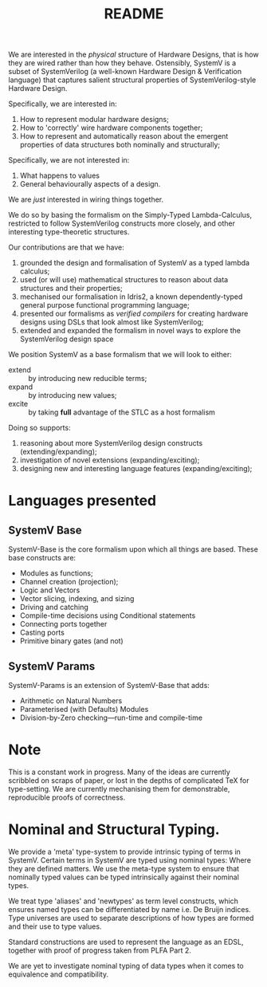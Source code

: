 #+TITLE: README

We are interested in the /physical/ structure of Hardware Designs, that is how they are wired rather than how they behave.
Ostensibly, SystemV is a subset of SystemVerilog (a well-known Hardware Design & Verification language) that captures salient structural properties of SystemVerilog-style Hardware Design.

Specifically, we are interested in:

1. How to represent modular hardware designs;
2. How to 'correctly' wire hardware components together;
3. How to represent and automatically reason about the emergent properties of data structures both nominally and structurally;

Specifically, we are not interested in:

1. What happens to values
2. General behaviourally aspects of a design.

We are /just/ interested in wiring things together.

We do so by basing the formalism on the Simply-Typed Lambda-Calculus, restricted to follow SystemVerilog constructs more closely, and other interesting type-theoretic structures.

Our contributions are that we have:

1. grounded the design and formalisation of SystemV as a typed lambda calculus;
2. used (or will use) mathematical structures to reason about data structures and their properties;
3. mechanised our formalisation in Idris2, a known dependently-typed general purpose functional programming language;
4. presented our formalisms as /verified compilers/ for creating hardware designs using DSLs that look almost like SystemVerilog;
5. extended and expanded the formalism in novel ways to explore the SystemVerilog design space

We position SystemV as a base formalism that we will look to either:

+ extend :: by introducing new reducible terms;
+ expand :: by introducing new values;
+ excite :: by taking *full* advantage of the STLC as a host formalism

Doing so supports:

1. reasoning about more SystemVerilog design constructs (extending/expanding);
2. investigation of novel extensions (expanding/exciting);
3. designing new and interesting language features (expanding/exciting);

* Languages presented
** SystemV Base
   SystemV-Base is the core formalism upon which all things are based.
   These base constructs are:

+ Modules as functions;
+ Channel creation (projection);
+ Logic and Vectors
+ Vector slicing, indexing, and sizing
+ Driving and catching
+ Compile-time decisions using Conditional statements
+ Connecting ports together
+ Casting ports
+ Primitive binary gates (and not)


** SystemV Params

   SystemV-Params is an extension of SystemV-Base that adds:
+ Arithmetic on Natural Numbers
+ Parameterised (with Defaults) Modules
+ Division-by-Zero checking---run-time and compile-time



* Note

This is a constant work in progress.
Many of the ideas are currently scribbled on scraps of paper, or lost in the depths of complicated TeX for type-setting.
We are currently mechanising them for demonstrable, reproducible proofs of correctness.

* Nominal and Structural Typing.

We provide a 'meta' type-system to provide intrinsic typing of terms in SystemV.
Certain terms in SystemV are typed using nominal types: Where they are defined matters.
We use the meta-type system to ensure that nominally typed values can be typed intrinsically against their nominal types.

We treat type 'aliases' and 'newtypes' as term level constructs,
which ensures named types can be differentiated by name i.e. De
Bruijn indices.  Type universes are used to separate descriptions
of how types are formed and their use to type values.

Standard constructions are used to represent the language as an
EDSL, together with proof of progress taken from PLFA Part 2.

We are yet to investigate nominal typing of data types when it comes to equivalence and compatibility.
